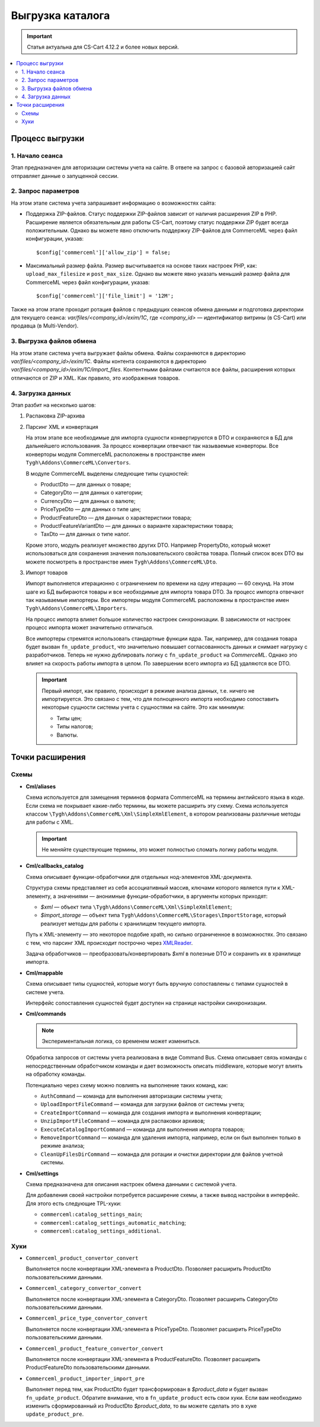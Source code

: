 *****************
Выгрузка каталога
*****************

.. important:: 
  
	Статья актуальна для CS-Cart 4.12.2 и более новых версий.

.. contents::
    :local: 
    :depth: 2

Процесс выгрузки
================

1. Начало сеанса
----------------

Этап предназначен для авторизации системы учета на сайте. В ответе на запрос с базовой авторизацией сайт отправляет данные о запущенной сессии.

2. Запрос параметров
--------------------

На этом этапе система учета запрашивает информацию о возможностях сайта:
 
* Поддержка ZIP-файлов. Статус поддержки ZIP-файлов зависит от наличия расширения ZIP в PHP. Расширение является обязательным для работы CS-Cart, поэтому статус поддержки ZIP будет всегда положительным. Однако вы можете явно отключить поддержку ZIP-файлов для CommerceML через файл конфигурации, указав: 
 
  ::
 
  $config['commerceml']['allow_zip'] = false;

* Максимальный размер файла. Размер высчитывается на основе таких настроек PHP, как: ``upload_max_filesize`` и ``post_max_size``. Однако вы можете явно указать меньший размер файла для CommerceML через файл конфигурации, указав: 
 
  ::
 
  $config['commerceml']['file_limit'] = '12M';

Также на этом этапе проходит ротация файлов с предыдущих сеансов обмена данными и подготовка директории для текущего сеанса: `var/files/<company_id>/exim/1C`, где `<company_id>` — идентификатор витрины (в CS-Cart) или продавца (в Multi-Vendor).	  

3. Выгрузка файлов обмена
-------------------------

На этом этапе система учета выгружает файлы обмена. Файлы сохраняются в директорию `var/files/<company_id>/exim/1C`. Файлы контента сохраняются в директорию `var/files/<company_id>/exim/1C/import_files`. Контентными файлами считаются все файлы, расширения которых отличаются от ZIP и XML. Как правило, это изображения товаров.

4. Загрузка данных
------------------

Этап разбит на несколько шагов:

#. Распаковка ZIP-архива
 
#. Парсинг XML и конвертация
 
   На этом этапе все необходимые для импорта сущности конвертируются в DTO и сохраняются в БД для дальнейшего использования. За процесс конвертации отвечают так называемые конверторы. Все конверторы модуля CommerceML расположены в пространстве имен ``Tygh\Addons\CommerceML\Convertors``. 
	
   В модуле CommerceML выделены следующие типы сущностей:
 
   * ProductDto — для данных о товаре;
   * CategoryDto — для данных о категории;
   * CurrencyDto — для данных о валюте;
   * PriceTypeDto — для данных о типе цен; 
   * ProductFeatureDto — для данных о характеристики товара; 
   * ProductFeatureVariantDto — для данных о варианте характеристики товара;
   * TaxDto — для данных о типе налог.
 
   Кроме этого, модуль реализует множество других DTO. Например PropertyDto, который может использоваться для сохранения значения пользовательского свойства товара. Полный список всех DTO вы можете посмотреть в пространстве имен ``Tygh\Addons\CommerceML\Dto``.
	
#. Импорт товаров
 
   Импорт выполняется итерационно с ограничением по времени на одну итерацию — 60 секунд. На этом шаге из БД выбираются товары и все необходимые для импорта товара DTO. За процесс импорта отвечают так называемые импортеры. Все импортеры модуля CommerceML расположены в пространстве имен ``Tygh\Addons\CommerceML\Importers``. 
	
   На процесс импорта влияет большое количество настроек синхронизации. В зависимости от настроек процесс импорта может значительно отличаться. 
	
   Все импортеры стремятся использовать стандартные функции ядра. Так, например, для создания товара будет вызван ``fn_update_product``, что значительно повышает согласованность данных и снимает нагрузку с разработчиков. Теперь не нужно дублировать логику с ``fn_update_product`` на `CommerceML`. Однако это влияет на скорость работы импорта в целом. По завершении всего импорта из БД удаляются все DTO.
 
   .. important::

    Первый импорт, как правило, происходит в режиме анализа данных, т.е. ничего не импортируется. Это связано с тем, что для полноценного импорта необходимо сопоставить некоторые сущности системы учета с сущностями на сайте. Это как минимум:	
	
    * Типы цен;
    * Типы налогов;
    * Валюты.
 
Точки расширения
================

Cхемы
-----

* **Cml/aliases**

  Схема используется для замещения терминов формата CommerceML на термины английского языка в коде. Если схема не покрывает какие-либо термины, вы можете расширить эту схему. Схема используется классом ``\Tygh\Addons\CommerceML\Xml\SimpleXmlElement``, в котором реализованы различные методы для работы с XML.

  .. important:: 
  
    Не меняйте существующие термины, это может полностью сломать логику работы модуля.

* **Cml/callbacks_catalog**

  Схема описывает функции-обработчики для отдельных нод-элементов XML-документа.

  Структура схемы представляет из себя ассоциативный массив, ключами которого является пути к XML-элементу, а значениями — анонимные функции-обработчики, в аргументы которых приходят:

  * `$xml` — объект типа ``\Tygh\Addons\CommerceML\Xml\SimpleXmlElement``;
  * `$import_storage` — объект типа ``Tygh\Addons\CommerceML\Storages\ImportStorage``, который реализует методы для работы с хранилищем текущего импорта.
 
  Путь к XML-элементу — это некоторое подобие xpath, но сильно ограниченное в  возможностях. Это связано с тем, что парсинг XML происходит построчно через `XMLReader <https://www.php.net/manual/en/book.xmlreader.php>`_.
 
  Задача обработчиков — преобразовать/конвертировать `$xml` в полезные DTO и сохранить их в хранилище импорта.
 
* **Cml/mappable**

  Схема описывает типы сущностей, которые могут быть вручную сопоставлены с типами сущностей в системе учета.

  Интерфейс сопоставления сущностей будет доступен на странице настройки синхронизации.  

* **Cml/commands**

  .. note:: 
  
    Экспериментальная логика, со временем может измениться.

  Обработка запросов от системы учета реализована в виде Command Bus. Схема описывает связь команды с непосредственным обработчиком команды и дает возможность описать middleware, которые могут влиять на обработку команды. 

  Потенциально через схему можно повлиять на выполнение таких команд, как:

  * ``AuthCommand`` — команда для выполнения авторизации системы учета;
  * ``UploadImportFileCommand`` — команда для загрузки файлов от системы учета;
  * ``CreateImportCommand`` — команда для создания импорта и выполнения конвертации;
  * ``UnzipImportFileCommand`` — команда для распаковки архивов;
  * ``ExecuteCatalogImportCommand`` — команда для выполнения импорта товаров;
  * ``RemoveImportCommand`` — команда для удаления импорта, например, если он был выполнен только в режиме анализа;
  * ``CleanUpFilesDirCommand`` — команда для ротации и очистки директории для файлов учетной системы.
 
 
* **Cml/settings**

  Схема предназначена для описания настроек обмена данными с системой учета.

  Для добавления своей настройки потребуется расширение схемы, а также вывод настройки в интерфейс. Для этого есть следующие TPL-хуки:

  * ``commerceml:catalog_settings_main``;
  * ``commerceml:catalog_settings_automatic_matching``;
  * ``commerceml:catalog_settings_additional``.
 
Хуки
----

* ``Commerceml_product_convertor_convert``

  Выполняется после конвертации XML-элемента в ProductDto. Позволяет расширить ProductDto пользовательскими данными.

* ``Commerceml_category_convertor_convert``

  Выполняется после конвертации XML-элемента в CategoryDto. Позволяет расширить CategoryDto пользовательскими данными.

* ``Commerceml_price_type_convertor_convert``

  Выполняется после конвертации XML-элемента в PriceTypeDto. Позволяет расширить PriceTypeDto пользовательскими данными.

* ``Commerceml_product_feature_convertor_convert``

  Выполняется после конвертации XML-элемента в ProductFeatureDto. Позволяет расширить ProductFeatureDto пользовательскими данными.

* ``Commerceml_product_importer_import_pre``

  Выполняет перед тем, как ProductDto будет трансформирован в `$product_data` и будет вызван ``fn_update_product``. Обратите внимание, что в ``fn_update_product`` есть свои хуки. Если вам необходимо изменить сформированный из ProductDto `$product_data`, то вы можете сделать это в хуке ``update_product_pre``. 

